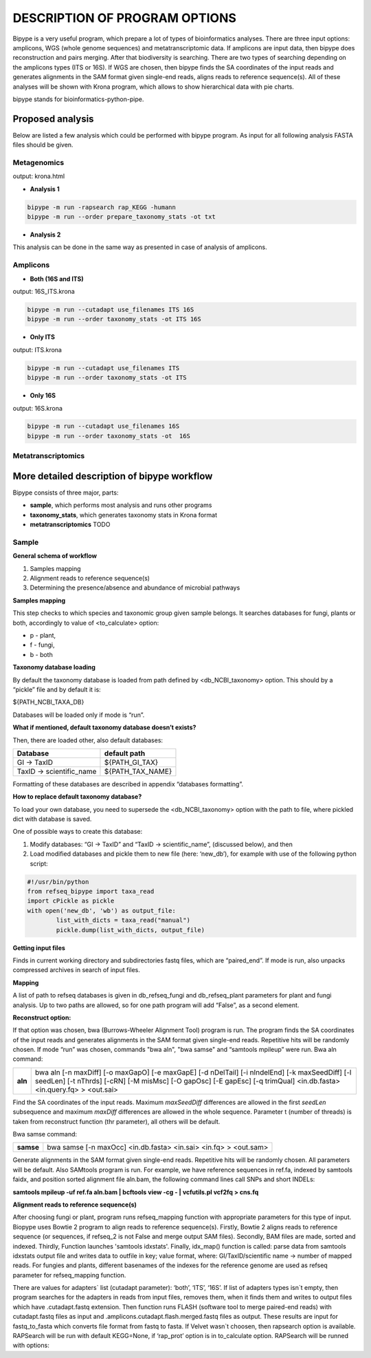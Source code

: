 ==============================
DESCRIPTION OF PROGRAM OPTIONS
==============================

Bipype is a very useful program, which prepare a lot of types of bioinformatics analyses.
There are three input options: amplicons, WGS (whole genome sequences) and metatranscriptomic data. If amplicons are input data, then bipype does reconstruction and pairs merging. After that biodiversity is searching. There are two types of searching depending on the amplicons types (ITS or 16S).
If WGS are chosen, then bipype finds the SA coordinates of the input reads and generates alignments in the SAM format given single-end reads, aligns reads to reference sequence(s).
All of these analyses will be shown with Krona program, which allows to show hierarchical data with pie charts.


bipype stands for bioinformatics-python-pipe.


------------------------
Proposed analysis
------------------------

Below are listed a few analysis which could be performed with bipype program.
As input for all following analysis FASTA files should be given.

^^^^^^^^^^^^^
Metagenomics
^^^^^^^^^^^^^

output: krona.html

* **Analysis 1**

.. code-block:: none
	
	bipype -m run -rapsearch rap_KEGG -humann
	bipype -m run --order prepare_taxonomy_stats -ot txt

* **Analysis 2**

This analysis can be done in the same way as presented in case of analysis of amplicons.

^^^^^^^^^
Amplicons
^^^^^^^^^

* **Both (16S and ITS)**

output: 16S_ITS.krona

.. code-block:: none

	bipype -m run --cutadapt use_filenames ITS 16S
	bipype -m run --order taxonomy_stats -ot ITS 16S

* **Only ITS**

output: ITS.krona 

.. code-block:: none

	bipype -m run --cutadapt use_filenames ITS
	bipype -m run --order taxonomy_stats -ot ITS

* **Only 16S**

output: 16S.krona

.. code-block:: none

	bipype -m run --cutadapt use_filenames 16S
	bipype -m run --order taxonomy_stats -ot  16S

^^^^^^^^^^^^^^^^^^^
Metatranscriptomics
^^^^^^^^^^^^^^^^^^^

---------------------------------------------
More detailed description of bipype workflow
---------------------------------------------

Bipype consists of three major, parts:

* **sample**, which performs most analysis and runs other programs

* **taxonomy_stats**, which generates taxonomy stats in Krona format

* **metatranscriptomics** TODO

^^^^^^^^^^
Sample
^^^^^^^^^^

**General schema of workflow**

1. Samples mapping
2. Alignment reads to reference sequence(s)
3. Determining the presence/absence and abundance of microbial pathways

**Samples mapping**

This step checks to which species and taxonomic group given sample belongs.
It searches databases for fungi, plants or both, accordingly to value of <to_calculate> option:

* p - plant,

* f - fungi,

* b - both

**Taxonomy database loading**

By default the taxonomy database is loaded from path defined by <db_NCBI_taxonomy> option. This should by a “pickle” file and by default it is:


${PATH_NCBI_TAXA_DB}


Databases will be loaded only if mode is “run”.

**What if mentioned, default taxonomy database doesn’t exists?**

Then, there are loaded other, also default databases:

+-------------------------+------------------------+
| Database                | default path           |
+=========================+========================+
| GI → TaxID              | ${PATH_GI_TAX}         |
+-------------------------+------------------------+
| TaxID → scientific_name | ${PATH_TAX_NAME}       |
+-------------------------+------------------------+

Formatting of these databases are described in appendix “databases formatting”.

**How to replace default taxonomy database?**

To load your own database, you need to supersede the <db_NCBI_taxonomy> option with the path to file, where pickled dict with database is saved.

One of possible ways to create this database:

1. Modify databases: “GI → TaxID” and “TaxID → scientific_name”, (discussed below), and then
2. Load modified databases and pickle them to new file (here: ‘new_db’), for example with use of the following python script:

.. code-block:: python
	
	#!/usr/bin/python
	from refseq_bipype import taxa_read
	import cPickle as pickle
	with open('new_db', 'wb') as output_file:
		list_with_dicts = taxa_read("manual")
		pickle.dump(list_with_dicts, output_file)

**Getting input files**

Finds in current working directory and subdirectories fastq files, which are “paired_end”.
If mode is run, also unpacks compressed archives in search of input files.

**Mapping**

A list of path to refseq databases is given in db_refseq_fungi and db_refseq_plant parameters for plant and fungi analysis. Up to two paths are allowed, so for one path program will add “False”, as a second element.

**Reconstruct option:**

If that option was chosen, bwa (Burrows-Wheeler Alignment Tool) program is run. The program finds the SA coordinates of the input reads and generates alignments in the SAM format given single-end reads. Repetitive hits will be randomly chosen. If mode “run” was chosen, commands "bwa aln", "bwa samse" and “samtools mpileup” were run.
Bwa aln command:

+---------+-------------------------------------------------------------------------------------+
| **aln** | bwa aln [-n maxDiff] [-o maxGapO] [-e maxGapE] [-d nDelTail] [-i nIndelEnd] [-k     |
|         | maxSeedDiff] [-l seedLen] [-t nThrds] [-cRN] [-M misMsc] [-O gapOsc] [-E gapEsc] [-q|
|         | trimQual] <in.db.fasta> <in.query.fq> > <out.sai>                                   |
+---------+-------------------------------------------------------------------------------------+

Find the SA coordinates of the input reads. Maximum *maxSeedDiff* differences are allowed in the first *seedLen* subsequence and maximum *maxDiff* differences are allowed in the whole sequence.
Parameter t (number of threads) is taken from reconstruct function (thr parameter), all others will be default.

Bwa samse command:

+-----------+----------------------------------------------------------------------------------+
| **samse** | bwa samse [-n maxOcc] <in.db.fasta> <in.sai> <in.fq> > <out.sam>                 |
+-----------+----------------------------------------------------------------------------------+

Generate alignments in the SAM format given single-end reads. Repetitive hits will be randomly chosen.
All parameters will be default.
Also SAMtools program is run. For example, we have reference sequences in ref.fa, indexed by samtools faidx, and position sorted alignment file aln.bam, the following command lines call SNPs and short INDELs:

**samtools mpileup -uf ref.fa aln.bam | bcftools view -cg - | vcfutils.pl vcf2fq > cns.fq**

**Alignment reads to reference sequence(s)**

After choosing fungi or plant, program runs refseq_mapping function with appropriate parameters for this type of input. Biopype uses Bowtie 2 program to align reads to reference sequence(s). Firstly, Bowtie 2 aligns reads to reference sequence (or sequences, if refseq_2 is not False and merge output SAM files). Secondly, BAM files are made, sorted and indexed. Thirdly, Function launches 'samtools idxstats'. Finally, idx_map() function is called: parse data from samtools idxstats output file and writes data to outfile in key; value format, where:
GI/TaxID/scientific name → number of mapped reads.
For fungies and plants, different basenames of the indexes for the reference genome are used as refseq parameter for refseq_mapping function.

There are values for adapters` list (cutadapt parameter): ‘both’, ‘ITS’, ‘16S’. If list of adapters types isn`t empty, then program searches for the adapters in reads from input files, removes them, when it finds them and writes to output files which have .cutadapt.fastq extension. Then function runs FLASH (software tool to merge paired-end reads) with cutadapt.fastq files as input and .amplicons.cutadapt.flash.merged.fastq files as output. These results are input for fastq_to_fasta which converts file format from fastq to fasta.
If Velvet wasn`t choosen, then rapsearch option is available. RAPSearch will be run with default KEGG=None, if ‘rap_prot’ option is in to_calculate option. RAPSearch will be runned with options:


